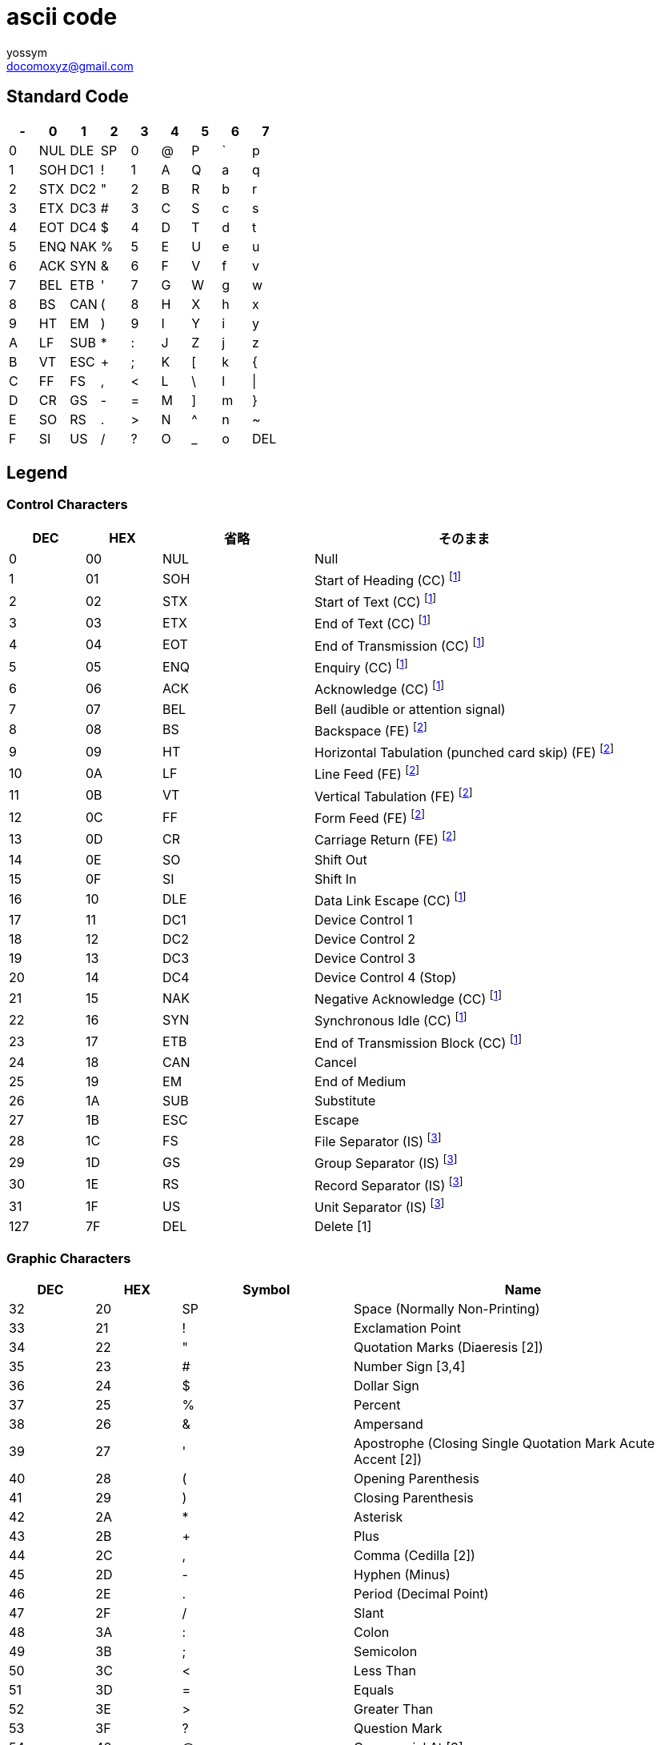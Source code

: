 = ascii code
// 著者の名前(省略可)<メールアドレス(省略可能)>
// バージョンや作成日(省略可)
:Author:	yossym
:Email: docomoxyz@gmail.com
:Date: 	2020-09-12
:Revision: 0.1

== Standard Code

[width="40%", options="header",  frame="topbot"]
|===
|-    |0    | 1   | 2   | 3   | 4   | 5   |  6  |  7
| 0   | NUL | DLE | SP  | 0   | @   | P   |   ` |   p
| 1   | SOH | DC1 | !   | 1   | A   | Q   |   a |   q
| 2   | STX | DC2 | "   | 2   | B   | R   |   b |   r
| 3   | ETX | DC3 | #   | 3   | C   | S   |   c |   s
| 4   | EOT | DC4 | $   | 4   | D   | T   |  d  |   t
| 5   | ENQ | NAK | %   | 5   | E   | U   |  e  |   u
| 6   | ACK | SYN | &   | 6   | F   | V   |  f  |   v
| 7   | BEL | ETB | '   | 7   | G   | W   |  g  |   w
| 8   | BS  | CAN | (   | 8   | H   | X   |  h  |   x
| 9   | HT  | EM  | )   | 9   | I   | Y   |  i  |   y
| A   | LF  | SUB | *   | :   | J   | Z   |  j  |   z
| B   | VT  | ESC | +   |  ;  | K   | [   |  k  |   {
| C   | FF  | FS  | ,   | <   | L   | \   |  l  |   \|
| D   | CR  | GS  | -   | =   | M   | ]   |  m  |   }
| E   | SO  | RS  | .   | >   | N   | ^   |  n  |   ~
| F   | SI  | US  | /   | ?   | O   | _   |  o  | DEL
|===

== Legend
=== Control Characters


[cols="1,1,2,4",options="header"]
|===
|DEC|HEX|省略|そのまま
|0|00|NUL |Null
|1|01|SOH |Start of Heading (CC) footnoteref:[CC, (CC) Communication Control]
|2|02|STX |Start of Text (CC) footnoteref:[CC]
|3|03|ETX |End of Text (CC) footnoteref:[CC]
|4|04|EOT |End of Transmission (CC) footnoteref:[CC]
|5|05|ENQ |Enquiry (CC) footnoteref:[CC]
|6|06|ACK |Acknowledge (CC) footnoteref:[CC]
|7|07|BEL |Bell (audible or attention signal)
|8|08|BS |Backspace (FE) footnoteref:[FE, (FE) Format Effector]
|9|09|HT | Horizontal Tabulation (punched card skip) (FE) footnoteref:[FE]
|10|0A|LF |Line Feed (FE) footnoteref:[FE]
|11|0B|VT |Vertical Tabulation (FE) footnoteref:[FE]
|12|0C|FF |Form Feed (FE) footnoteref:[FE]
|13|0D|CR |Carriage Return (FE) footnoteref:[FE]
|14|0E|SO |Shift Out
|15|0F|SI |Shift In
|16|10|DLE |Data Link Escape (CC) footnoteref:[CC]
|17|11|DC1 |Device Control 1
|18|12|DC2 |Device Control 2
|19|13|DC3 |Device Control 3
|20|14|DC4 |Device Control 4 (Stop)
|21|15|NAK |Negative Acknowledge (CC) footnoteref:[CC]
|22|16|SYN |Synchronous Idle (CC) footnoteref:[CC]
|23|17|ETB |End of Transmission Block (CC) footnoteref:[CC]
|24|18|CAN |Cancel               
|25|19|EM |End of Medium         
|26|1A|SUB |Substitute           
|27|1B|ESC |Escape               
|28|1C|FS |File Separator (IS)  footnoteref:[ IS, (IS) Information Separator ]
|29|1D|GS |Group Separator (IS)  footnoteref:[ IS]
|30|1E|RS |Record Separator (IS)  footnoteref:[ IS]   
|31|1F|  US |Unit Separator (IS)       footnoteref:[ IS]
|127|7F|DEL |Delete [1]
|===

=== Graphic Characters

[cols="1,1,2,4",options="header"]
|===
|DEC|HEX|Symbol   |   Name
|32|20    |   SP    |      Space (Normally Non-Printing)
|33|21   |   !     |      Exclamation Point
|34|22   |   "     |      Quotation Marks (Diaeresis [2])
|35|23   |   #     |      Number Sign [3,4]
|36|24   |   $     |      Dollar Sign
|37|25   |   %     |      Percent
|38|26   |   &     |      Ampersand
|39|27   |   '     |      Apostrophe (Closing Single Quotation Mark Acute Accent [2])
|40|28   |   (     |      Opening Parenthesis
|41|29   |   )     |      Closing Parenthesis
|42|2A   |   *     |      Asterisk
|43|2B   |   +     |      Plus
|44|2C   |   ,     |      Comma (Cedilla [2])
|45|2D     |   -     |      Hyphen (Minus)
|46|  2E   |   .     |      Period (Decimal Point)
|47|2F     |   /     |      Slant
|48|3A     |   :     |      Colon
|49|3B   |   ;     |      Semicolon
|50|3C   |   <     |      Less Than
|51|3D   |   =     |      Equals
|52|3E   |   >     |      Greater Than
|53|3F   |   ?     |      Question Mark
|54|40  |   @     |      Commercial At [3]
|55|5B   |   [     |      Opening Bracket [3]
|56|5C   |  \      |      Reverse Slant [3]
|57|5D   |   ]     |      Closing Bracket [3]
|58|5E   |   ^     |      Circumflex [2,3]
|59|5F   |   _     |      Underline
|60|60   |   `     |      Grave Accent [2,3] (Opening Single Quotation Mark)
|61|7B   |   {     |      Opening Brace [3]
|62|7C   |   |     |      Vertical Line [3]
|63|7D   |   }     |      Closing Brace [3]
|64|7E   |   ~     |      Overline [3] (Tilde [2]; General Accent [2])
|===


